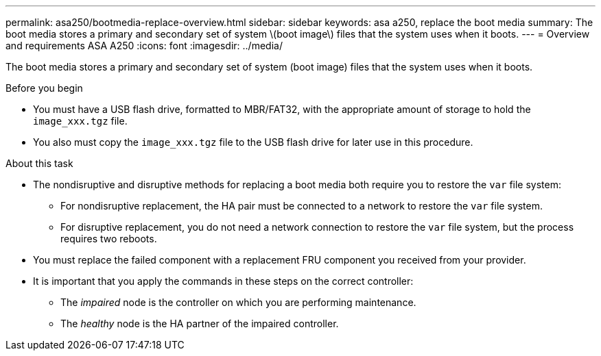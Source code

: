 ---
permalink: asa250/bootmedia-replace-overview.html
sidebar: sidebar
keywords: asa a250, replace the boot media
summary: The boot media stores a primary and secondary set of system \(boot image\) files that the system uses when it boots.
---
= Overview and requirements ASA A250
:icons: font
:imagesdir: ../media/

[.lead]
The boot media stores a primary and secondary set of system (boot image) files that the system uses when it boots.

.Before you begin

* You must have a USB flash drive, formatted to MBR/FAT32, with the appropriate amount of storage to hold the `image_xxx.tgz` file.
* You also must copy the `image_xxx.tgz` file to the USB flash drive for later use in this procedure.

.About this task

* The nondisruptive and disruptive methods for replacing a boot media both require you to restore the `var` file system:
** For nondisruptive replacement, the HA pair must be connected to a network to restore the `var` file system.
** For disruptive replacement, you do not need a network connection to restore the `var` file system, but the process requires two reboots.
* You must replace the failed component with a replacement FRU component you received from your provider.
* It is important that you apply the commands in these steps on the correct controller:
 ** The _impaired_ node is the controller on which you are performing maintenance.
 ** The _healthy_ node is the HA partner of the impaired controller.
